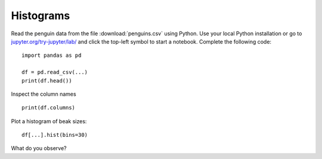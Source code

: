 
Histograms
==========

Read the penguin data from the file :download:`penguins.csv` using Python.
Use your local Python installation or go to
`jupyter.org/try-jupyter/lab/ <https://jupyter.org/try-jupyter/lab/>`__
and click the top-left symbol to start a notebook. Complete the
following code:

::

   import pandas as pd

   df = pd.read_csv(...)
   print(df.head())

Inspect the column names

::

   print(df.columns)

Plot a histogram of beak sizes:

::

   df[...].hist(bins=30)

What do you observe?
